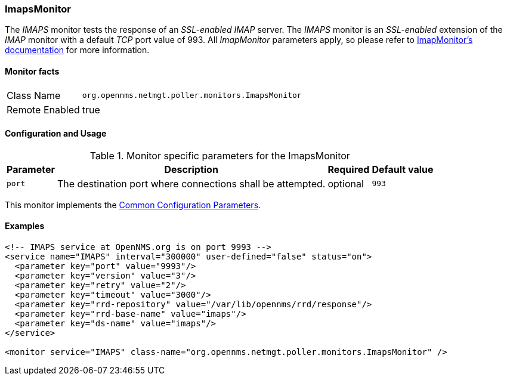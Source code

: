 
=== ImapsMonitor

The _IMAPS_ monitor tests the response of an _SSL-enabled_ _IMAP_ server.
The _IMAPS_ monitor is an _SSL-enabled_ extension of the _IMAP_ monitor with a default _TCP_ port value of 993.
All _ImapMonitor_ parameters apply, so please refer to <<poller-imap-monitor,ImapMonitor's documentation>> for more information.

==== Monitor facts

[options="autowidth"]
|===
| Class Name     | `org.opennms.netmgt.poller.monitors.ImapsMonitor`
| Remote Enabled | true
|===

==== Configuration and Usage

.Monitor specific parameters for the ImapsMonitor
[options="header, autowidth"]
|===
| Parameter              | Description                                                | Required | Default value
| `port`                 | The destination port where connections shall be attempted. | optional | `993`
|===

This monitor implements the <<ga-service-assurance-monitors-common-parameters, Common Configuration Parameters>>.

==== Examples

[source, xml]
----
<!-- IMAPS service at OpenNMS.org is on port 9993 -->
<service name="IMAPS" interval="300000" user-defined="false" status="on">
  <parameter key="port" value="9993"/>
  <parameter key="version" value="3"/>
  <parameter key="retry" value="2"/>
  <parameter key="timeout" value="3000"/>
  <parameter key="rrd-repository" value="/var/lib/opennms/rrd/response"/>
  <parameter key="rrd-base-name" value="imaps"/>
  <parameter key="ds-name" value="imaps"/>
</service>

<monitor service="IMAPS" class-name="org.opennms.netmgt.poller.monitors.ImapsMonitor" />
----
